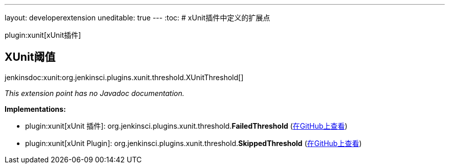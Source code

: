 ---
layout: developerextension
uneditable: true
---
:toc:
# xUnit插件中定义的扩展点

plugin:xunit[xUnit插件]

## XUnit阈值
+jenkinsdoc:xunit:org.jenkinsci.plugins.xunit.threshold.XUnitThreshold[]+

_This extension point has no Javadoc documentation._

**Implementations:**

* plugin:xunit[xUnit 插件]: org.+++<wbr/>+++jenkinsci.+++<wbr/>+++plugins.+++<wbr/>+++xunit.+++<wbr/>+++threshold.+++<wbr/>+++**FailedThreshold** (link:https://github.com/jenkinsci/xunit-plugin/search?q=FailedThreshold&type=Code[在GitHub上查看])
* plugin:xunit[xUnit Plugin]: org.+++<wbr/>+++jenkinsci.+++<wbr/>+++plugins.+++<wbr/>+++xunit.+++<wbr/>+++threshold.+++<wbr/>+++**SkippedThreshold** (link:https://github.com/jenkinsci/xunit-plugin/search?q=SkippedThreshold&type=Code[在GitHub上查看])


